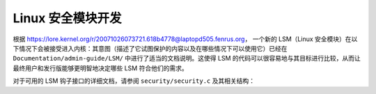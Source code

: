 =================================
Linux 安全模块开发
=================================

根据 https://lore.kernel.org/r/20071026073721.618b4778@laptopd505.fenrus.org，
一个新的 LSM（Linux 安全模块）在以下情况下会被接受进入内核：其意图（描述了它试图保护的内容以及在哪些情况下可以使用它）已经在 ``Documentation/admin-guide/LSM/`` 中进行了适当的文档说明。这使得 LSM 的代码可以很容易地与其目标进行比较，从而让最终用户和发行版能够更明智地决定哪些 LSM 符合他们的需求。

对于可用的 LSM 钩子接口的详细文档，请参阅 ``security/security.c`` 及其相关结构：

.. kernel-doc:: security/security.c
   :export:
